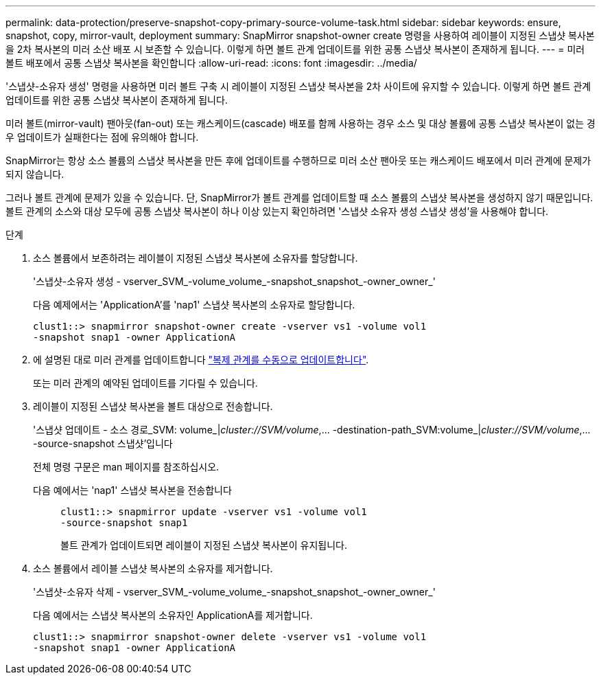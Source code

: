 ---
permalink: data-protection/preserve-snapshot-copy-primary-source-volume-task.html 
sidebar: sidebar 
keywords: ensure, snapshot, copy, mirror-vault, deployment 
summary: SnapMirror snapshot-owner create 명령을 사용하여 레이블이 지정된 스냅샷 복사본을 2차 복사본의 미러 소산 배포 시 보존할 수 있습니다. 이렇게 하면 볼트 관계 업데이트를 위한 공통 스냅샷 복사본이 존재하게 됩니다. 
---
= 미러 볼트 배포에서 공통 스냅샷 복사본을 확인합니다
:allow-uri-read: 
:icons: font
:imagesdir: ../media/


[role="lead"]
'스냅샷-소유자 생성' 명령을 사용하면 미러 볼트 구축 시 레이블이 지정된 스냅샷 복사본을 2차 사이트에 유지할 수 있습니다. 이렇게 하면 볼트 관계 업데이트를 위한 공통 스냅샷 복사본이 존재하게 됩니다.

미러 볼트(mirror-vault) 팬아웃(fan-out) 또는 캐스케이드(cascade) 배포를 함께 사용하는 경우 소스 및 대상 볼륨에 공통 스냅샷 복사본이 없는 경우 업데이트가 실패한다는 점에 유의해야 합니다.

SnapMirror는 항상 소스 볼륨의 스냅샷 복사본을 만든 후에 업데이트를 수행하므로 미러 소산 팬아웃 또는 캐스케이드 배포에서 미러 관계에 문제가 되지 않습니다.

그러나 볼트 관계에 문제가 있을 수 있습니다. 단, SnapMirror가 볼트 관계를 업데이트할 때 소스 볼륨의 스냅샷 복사본을 생성하지 않기 때문입니다. 볼트 관계의 소스와 대상 모두에 공통 스냅샷 복사본이 하나 이상 있는지 확인하려면 '스냅샷 소유자 생성 스냅샷 생성'을 사용해야 합니다.

.단계
. 소스 볼륨에서 보존하려는 레이블이 지정된 스냅샷 복사본에 소유자를 할당합니다.
+
'스냅샷-소유자 생성 - vserver_SVM_-volume_volume_-snapshot_snapshot_-owner_owner_'

+
다음 예제에서는 'ApplicationA'를 'nap1' 스냅샷 복사본의 소유자로 할당합니다.

+
[listing]
----
clust1::> snapmirror snapshot-owner create -vserver vs1 -volume vol1
-snapshot snap1 -owner ApplicationA
----
. 에 설명된 대로 미러 관계를 업데이트합니다 link:update-replication-relationship-manual-task.html["복제 관계를 수동으로 업데이트합니다"].
+
또는 미러 관계의 예약된 업데이트를 기다릴 수 있습니다.

. 레이블이 지정된 스냅샷 복사본을 볼트 대상으로 전송합니다.
+
'스냅샷 업데이트 - 소스 경로_SVM: volume_|_cluster://SVM/volume_,... -destination-path_SVM:volume_|_cluster://SVM/volume_,... -source-snapshot 스냅샷'입니다

+
전체 명령 구문은 man 페이지를 참조하십시오.

+
다음 예에서는 'nap1' 스냅샷 복사본을 전송합니다::
+
--
[listing]
----
clust1::> snapmirror update -vserver vs1 -volume vol1
-source-snapshot snap1
----
볼트 관계가 업데이트되면 레이블이 지정된 스냅샷 복사본이 유지됩니다.

--


. 소스 볼륨에서 레이블 스냅샷 복사본의 소유자를 제거합니다.
+
'스냅샷-소유자 삭제 - vserver_SVM_-volume_volume_-snapshot_snapshot_-owner_owner_'

+
다음 예에서는 스냅샷 복사본의 소유자인 ApplicationA를 제거합니다.

+
[listing]
----
clust1::> snapmirror snapshot-owner delete -vserver vs1 -volume vol1
-snapshot snap1 -owner ApplicationA
----

